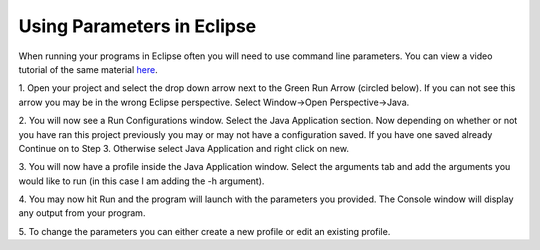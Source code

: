 .. This file is part of the OpenDSA eTextbook project. See
.. http://algoviz.org/OpenDSA for more details.
.. Copyright (c) 2012-2013 by the OpenDSA Project Contributors, and
.. distributed under an MIT open source license.

.. avmetadata::
   :author: Jordan Sablan
   :requires:
   :satisfies:
   :topic:

===========================
Using Parameters in Eclipse
===========================
When running your programs in Eclipse often you will need to use command line
parameters. You can view a video tutorial of the same material
`here <https://www.youtube.com/watch?v=0tpsXmchBfk&feature=youtu.be>`__.

1. Open your project and select the drop down arrow next to the Green Run Arrow
(circled below). If you can not see this arrow you may be in the wrong Eclipse
perspective. Select Window->Open Perspective->Java.

.. odsafig:: Images/ParametersStep1.png
   :width: 600
   :align: center
   :capalign: justify
   :figwidth: 90%
   :alt: Step 1

2. You will now see a Run Configurations window. Select the Java Application
section. Now depending on whether or not you have ran this project previously
you may or may not have a configuration saved. If you have one saved already
Continue on to Step 3. Otherwise select Java Application and right click on new.

.. odsafig:: Images/ParametersStep2.png
   :width: 600
   :align: center
   :capalign: justify
   :figwidth: 90%
   :alt: Step 2

3. You will now have a profile inside the Java Application window. Select the
arguments tab and add the arguments you would like to run (in this case I am
adding the -h argument).

.. odsafig:: Images/ParametersStep3.png
   :width: 600
   :align: center
   :capalign: justify
   :figwidth: 90%
   :alt: Step 3

4. You may now hit Run and the program will launch with the parameters you
provided. The Console window will display any output from your program.

.. odsafig:: Images/ParametersStep4.png
   :width: 600
   :align: center
   :capalign: justify
   :figwidth: 90%
   :alt: Step 4

5. To change the parameters you can either create a new profile or edit an
existing profile.
